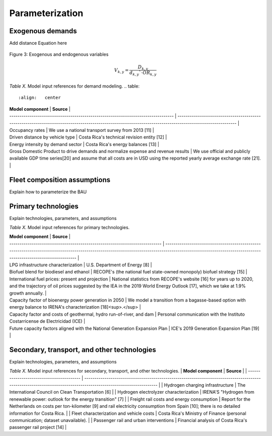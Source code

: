 Parameterization
=====

Exogenous demands
------------

Add distance Equation here


.. figure:: images/parameterezation.png
   :align:   center
   :width:   700 px

   Figure 3: Exogenous and endogenous variables


.. math::

   V_{k,y}=\frac{D_{k,y}}{d_{k,y}`\cdot OR_{k,y}}

*Table X.* Model input references for demand modeling.
.. table:: 
   :align:   center
| **Model component**                                                               | **Source**                                                                                                                                                |
| --------------------------------------------------------------------------------- | --------------------------------------------------------------------------------------------------------------------------------------------------------- |
| Occupancy rates                                                                   | We use a national transport survey from 2013 \[11\]                                                                                                       |
| Driven distance by vehicle type                                                   | Costa Rica's technical revision entity \[12\]                                                                                                             |
| Energy intensity by demand sector                                                 | Costa Rica's energy balances \[13\]                                                                                                                       |
| Gross Domestic Product to drive demands and normalize expense and revenue results | We use official and publicly available GDP time series\[20\] and assume that all costs are in USD using the reported yearly average exchange rate \[21\]. |


Fleet composition assumptions
------------

Explain how to parameterize the BAU


Primary technologies
------------

Explain technologies, parameters, and assumptions

*Table X.* Model input references for primary technologies.

.. table:: 
   :align:   center
| **Model component**                                                         | **Source**                                                                                                                                                                                                   |
| --------------------------------------------------------------------------- | ------------------------------------------------------------------------------------------------------------------------------------------------------------------------------------------------------------ |
| LPG infrastructure characterization                                         | U.S. Department of Energy \[8\]                                                                                                                                                                              |
| Biofuel blend for biodiesel and ethanol                                     | RECOPE's (the national fuel state-owned monopoly) biofuel strategy \[15\]                                                                                                                                    |
| International fuel prices: present and projection                           | National statistics from RECOPE's website \[16\] for years up to 2020, and the trajectory of oil prices suggested by the IEA in the 2019 World Energy Outlook \[17\], which we take at 1.9% growth annually. |
| Capacity factor of bioenergy power generation in 2050                       | We model a transition from a bagasse-based option with energy balance to IRENA's characterization \[18\]<sup>.</sup>                                                                                         |
| Capacity factor and costs of geothermal, hydro run-of-river, and dam        | Personal communication with the Instituto Costarricense de Electricidad (ICE)                                                                                                                                |
| Future capacity factors aligned with the National Generation Expansion Plan | ICE's 2019 Generation Expansion Plan \[19\]                                                                                                                                                                  |


Secondary, transport, and other technologies
------------

Explain technologies, parameters, and assumptions

*Table X.* Model input references for secondary, transport, and other technologies.
| **Model component**                       | **Source**                                                                                                                                                       |
| ----------------------------------------- | ---------------------------------------------------------------------------------------------------------------------------------------------------------------- |
| Hydrogen charging infrastructure          | The International Council on Clean Transportation \[6\]                                                                                                          |
| Hydrogen electrolyzer characterization    | IRENA'S "Hydrogen from renewable power: outlook for the energy transition" \[7\]                                                                                 |
| Freight rail costs and energy consumption | Report for the Netherlands on costs per ton-kilometer \[9\] and rail electricity consumption from Spain \[10\]; there is no detailed information for Costa Rica. |
| Fleet characterization and vehicle costs  | Costa Rica's Ministry of Finance (personal communication; dataset unavailable).                                                                                  |
| Passenger rail and urban interventions    | Financial analysis of Costa Rica's passenger rail project \[14\]                                                                                                 |

.. table:: 
   :align:   center